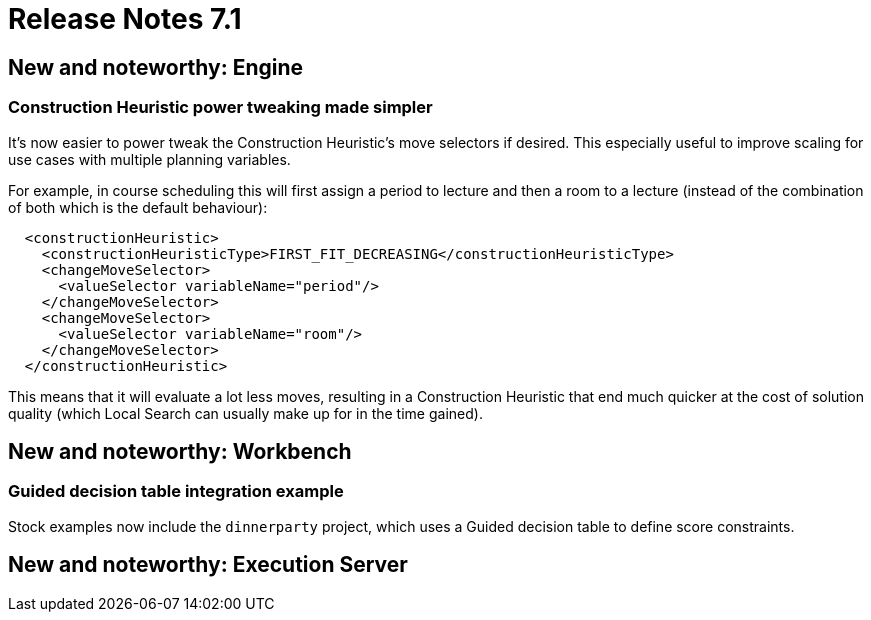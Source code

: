 = Release Notes 7.1
:awestruct-description: New and noteworthy, demos and status for OptaPlanner 7.1.
:awestruct-layout: releaseNotesBase
:awestruct-priority: 1.0
:awestruct-release_notes_version: 7.1
:awestruct-release_notes_version_qualifier: Final

[[NewAndNoteWorthyEngine]]
== New and noteworthy: Engine

=== Construction Heuristic power tweaking made simpler

It's now easier to power tweak the Construction Heuristic's move selectors if desired.
This especially useful to improve scaling for use cases with multiple planning variables.

For example, in course scheduling this will first assign a period to lecture and then a room to a lecture
(instead of the combination of both which is the default behaviour):

[source,xml,options="nowrap"]
----
  <constructionHeuristic>
    <constructionHeuristicType>FIRST_FIT_DECREASING</constructionHeuristicType>
    <changeMoveSelector>
      <valueSelector variableName="period"/>
    </changeMoveSelector>
    <changeMoveSelector>
      <valueSelector variableName="room"/>
    </changeMoveSelector>
  </constructionHeuristic>
----

This means that it will evaluate a lot less moves, resulting in a Construction Heuristic that end much quicker
at the cost of solution quality (which Local Search can usually make up for in the time gained).

[[NewAndNoteWorthyWorkbench]]
== New and noteworthy: Workbench

=== Guided decision table integration example
Stock examples now include the `dinnerparty` project, which uses a Guided decision table to define score constraints.

[[NewAndNoteWorthyExecutionServer]]
== New and noteworthy: Execution Server

